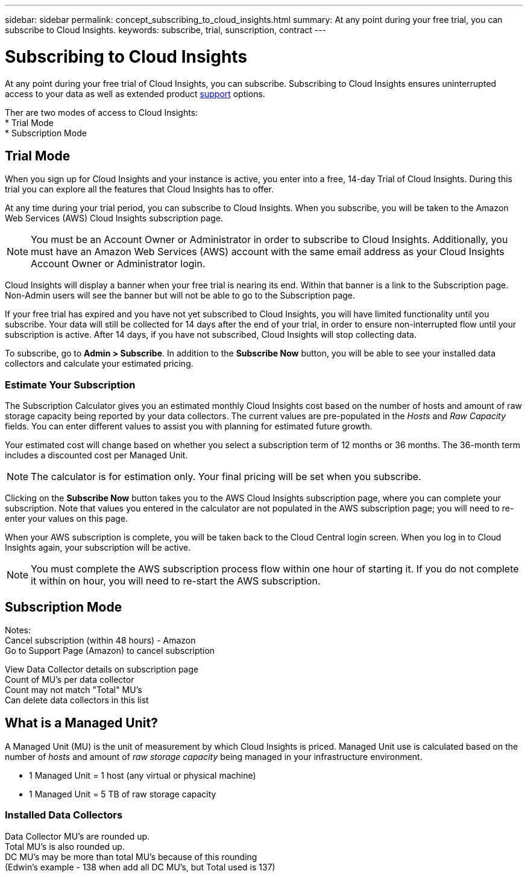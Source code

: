 ---
sidebar: sidebar
permalink: concept_subscribing_to_cloud_insights.html
summary: At any point during your free trial, you can subscribe to Cloud Insights.
keywords: subscribe, trial, sunscription, contract
---

= Subscribing to Cloud Insights

:toc: macro
:hardbreaks:
:toclevels: 2
:nofooter:
:icons: font
:linkattrs:
:imagesdir: ./media/
:keywords: OnCommand, Insight, documentation, help, onboarding, getting started

[.lead]
At any point during your free trial of Cloud Insights, you can subscribe. Subscribing to Cloud Insights ensures uninterrupted access to your data as well as extended product link:https://docs.netapp.com/us-en/cloudinsights/concept_requesting_support.html[support] options.

Ther are two modes of access to Cloud Insights:
* Trial Mode
* Subscription Mode

== Trial Mode
When you sign up for Cloud Insights and your instance is active, you enter into a free, 14-day Trial of Cloud Insights. During this trial you can explore all the features that Cloud Insights has to offer. 

At any time during your trial period, you can subscribe to Cloud Insights. When you subscribe, you will be taken to the Amazon Web Services (AWS) Cloud Insights subscription page.

NOTE: You must be an Account Owner or Administrator in order to subscribe to Cloud Insights. Additionally, you must have an Amazon Web Services (AWS) account with the same email address as your Cloud Insights Account Owner or Administrator login.

Cloud Insights will display a banner when your free trial is nearing its end. Within that banner is a link to the Subscription page. Non-Admin users will see the banner but will not be able to go to the Subscription page.

If your free trial has expired and you have not yet subscribed to Cloud Insights, you will have limited functionality until you subscribe. Your data will still be collected for 14 days after the end of your trial, in order to ensure non-interrupted flow until your subscription is active. After 14 days, if you have not subscribed, Cloud Insights will stop collecting data.

To subscribe, go to *Admin > Subscribe*. In addition to the *Subscribe Now* button, you will be able to see your installed data collectors and calculate your estimated pricing.

=== Estimate Your Subscription 

The Subscription Calculator gives you an estimated monthly Cloud Insights cost based on the number of hosts and amount of raw storage capacity being reported by your data collectors. The current values are pre-populated in the _Hosts_ and _Raw Capacity_ fields. You can enter different values to assist you with planning for estimated future growth.

Your estimated cost will change based on whether you select a subscription term of 12 months or 36 months. The 36-month term includes a discounted cost per Managed Unit.

NOTE: The calculator is for estimation only. Your final pricing will be set when you subscribe. 

// Can extend only once.

Clicking on the *Subscribe Now* button takes you to the AWS Cloud Insights subscription page, where you can complete your subscription. Note that values you entered in the calculator are not populated in the AWS subscription page; you will need to re-enter your values on this page.

When your AWS subscription is complete, you will be taken back to the Cloud Central login screen. When you log in to Cloud Insights again, your subscription will be active.

NOTE: You must complete the AWS subscription process flow within one hour of starting it. If you do not complete it within on hour, you will need to re-start the AWS subscription.


== Subscription Mode


Notes:
Cancel subscription (within 48 hours) - Amazon
Go to Support Page (Amazon) to cancel subscription

View Data Collector details on subscription page
Count of MU's per data collector
Count may not match "Total" MU's
Can delete data collectors in this list


== What is a *Managed Unit*?

A Managed Unit (MU) is the unit of measurement by which Cloud Insights is priced. Managed Unit use is calculated based on the number of _hosts_ and amount of _raw storage capacity_ being managed in your infrastructure environment.

* 1 Managed Unit = 1 host (any virtual or physical machine)
* 1 Managed Unit = 5 TB of raw storage capacity

=== Installed Data Collectors

Data Collector MU's are rounded up. 
Total MU's is also rounded up. 
DC MU's may be more than total MU's because of this rounding
(Edwin's example - 138 when add all DC MU's, but Total used is 137)





